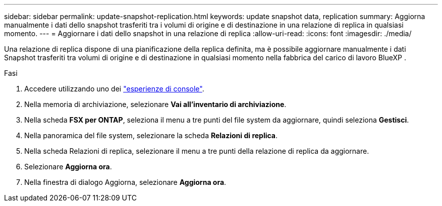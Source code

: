 ---
sidebar: sidebar 
permalink: update-snapshot-replication.html 
keywords: update snapshot data, replication 
summary: Aggiorna manualmente i dati dello snapshot trasferiti tra i volumi di origine e di destinazione in una relazione di replica in qualsiasi momento. 
---
= Aggiornare i dati dello snapshot in una relazione di replica
:allow-uri-read: 
:icons: font
:imagesdir: ./media/


[role="lead"]
Una relazione di replica dispone di una pianificazione della replica definita, ma è possibile aggiornare manualmente i dati Snapshot trasferiti tra volumi di origine e di destinazione in qualsiasi momento nella fabbrica del carico di lavoro BlueXP .

.Fasi
. Accedere utilizzando uno dei link:https://docs.netapp.com/us-en/workload-setup-admin/console-experiences.html["esperienze di console"^].
. Nella memoria di archiviazione, selezionare *Vai all'inventario di archiviazione*.
. Nella scheda *FSX per ONTAP*, seleziona il menu a tre punti del file system da aggiornare, quindi seleziona *Gestisci*.
. Nella panoramica del file system, selezionare la scheda *Relazioni di replica*.
. Nella scheda Relazioni di replica, selezionare il menu a tre punti della relazione di replica da aggiornare.
. Selezionare *Aggiorna ora*.
. Nella finestra di dialogo Aggiorna, selezionare *Aggiorna ora*.


